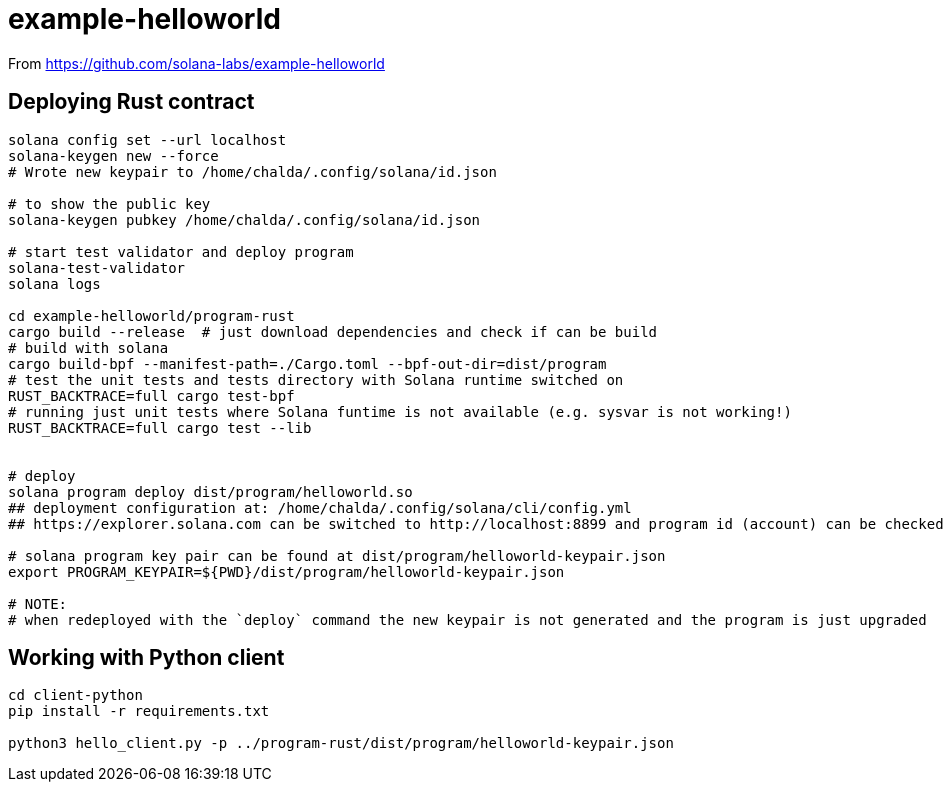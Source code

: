 = example-helloworld

From
https://github.com/solana-labs/example-helloworld


== Deploying Rust contract

[source,sh]
----
solana config set --url localhost
solana-keygen new --force
# Wrote new keypair to /home/chalda/.config/solana/id.json

# to show the public key
solana-keygen pubkey /home/chalda/.config/solana/id.json

# start test validator and deploy program
solana-test-validator
solana logs

cd example-helloworld/program-rust
cargo build --release  # just download dependencies and check if can be build
# build with solana
cargo build-bpf --manifest-path=./Cargo.toml --bpf-out-dir=dist/program
# test the unit tests and tests directory with Solana runtime switched on
RUST_BACKTRACE=full cargo test-bpf
# running just unit tests where Solana funtime is not available (e.g. sysvar is not working!)
RUST_BACKTRACE=full cargo test --lib


# deploy
solana program deploy dist/program/helloworld.so
## deployment configuration at: /home/chalda/.config/solana/cli/config.yml
## https://explorer.solana.com can be switched to http://localhost:8899 and program id (account) can be checked

# solana program key pair can be found at dist/program/helloworld-keypair.json
export PROGRAM_KEYPAIR=${PWD}/dist/program/helloworld-keypair.json

# NOTE:
# when redeployed with the `deploy` command the new keypair is not generated and the program is just upgraded
----


== Working with Python client

[source,sh]
----
cd client-python
pip install -r requirements.txt

python3 hello_client.py -p ../program-rust/dist/program/helloworld-keypair.json
----